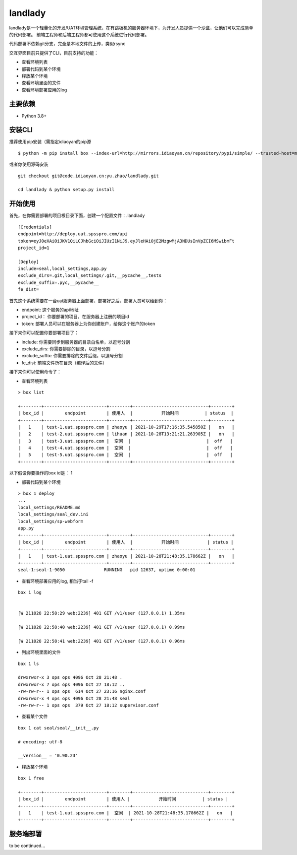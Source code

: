 landlady
=======

landlady是一个轻量化的开发/UAT环境管理系统，在有跳板机的服务器环境下，为开发人员提供一个沙盒，让他们可以完成简单的代码部署。
前端工程师和后端工程师都可使用这个系统进行代码部署。

代码部署不依赖git分支，完全是本地文件的上传，类似rsync

交互界面目前只提供了CLI，目前支持的功能：

- 查看环境列表
- 部署代码到某个环境
- 释放某个环境
- 查看环境里面的文件
- 查看环境部署应用的log

主要依赖
---------------
- Python 3.8+

安装CLI
---------------

推荐使用pip安装（需指定idiaoyan的pip源

::

   $ python -m pip install box --index-url=http://mirrors.idiaoyan.cn/repository/pypi/simple/ --trusted-host=mirrors.idiaoyan.cn

或者你使用源码安装

::

    git checkout git@code.idiaoyan.cn:yu.zhao/landlady.git

    cd landlady & python setup.py install


开始使用
---------------

首先，在你需要部署的项目根目录下面，创建一个配置文件：.landlady

::

    [Credentials]
    endpoint=http://deploy.uat.spsspro.com/api
    token=eyJ0eXAiOiJKV1QiLCJhbGciOiJIUzI1NiJ9.eyJleHAiOjE2MzgwMjA3NDUsInVpZCI6MSwibmFt
    project_id=1

    [Deploy]
    include=seal,local_settings,app.py
    exclude_dirs=.git,local_settings/.git,__pycache__,tests
    exclude_suffix=.pyc,__pycache__
    fe_dist=


首先这个系统需要在一台uat服务器上面部署，部署好之后，部署人员可以给到你：

- endpoint:    这个服务的api地址
- project_id： 你要部署的项目，在服务器上注册的项目id
- token:       部署人员可以在服务器上为你创建账户，给你这个账户的token

接下来你可以配置你要部署项目了：

- include:          你需要同步到服务器的目录白名单，以逗号分割
- exclude_dirs:     你需要排除的目录，以逗号分割
- exclude_suffix:   你需要排除的文件后缀，以逗号分割
- fe_dist:          前端文件所在目录（编译后的文件）


接下来你可以使用命令了：


- 查看环境列表

::

    > box list

    +--------+------------------------+--------+-----------------------------+--------+
    | box_id |        endpoint        | 使用人  |           开始时间          | status  |
    +--------+------------------------+--------+-----------------------------+--------+
    |   1    | test-1.uat.spsspro.com | zhaoyu | 2021-10-29T17:16:35.545850Z |   on   |
    |   2    | test-2.uat.spsspro.com | lihuan | 2021-10-28T13:21:21.263905Z |   on   |
    |   3    | test-3.uat.spsspro.com |  空闲  |                             |  off   |
    |   4    | test-4.uat.spsspro.com |  空闲  |                             |  off   |
    |   5    | test-5.uat.spsspro.com |  空闲  |                             |  off   |
    +--------+------------------------+--------+-----------------------------+--------+


以下假设你要操作的box id是： 1

- 部署代码到某个环境

::

    > box 1 deploy
    ...
    local_settings/README.md
    local_settings/seal_dev.ini
    local_settings/sp-webform
    app.py
    +--------+------------------------+--------+-----------------------------+--------+
    | box_id |        endpoint        | 使用人  |           开始时间           | status |
    +--------+------------------------+--------+-----------------------------+--------+
    |   1    | test-1.uat.spsspro.com | zhaoyu | 2021-10-28T21:48:35.178662Z |   on   |
    +--------+------------------------+--------+-----------------------------+--------+
    seal-1:seal-1-9050               RUNNING   pid 12637, uptime 0:00:01


- 查看环境部署应用的log, 相当于tail -f

::

    box 1 log


    [W 211028 22:58:29 web:2239] 401 GET /v1/user (127.0.0.1) 1.35ms

    [W 211028 22:58:40 web:2239] 401 GET /v1/user (127.0.0.1) 0.99ms

    [W 211028 22:58:41 web:2239] 401 GET /v1/user (127.0.0.1) 0.96ms


- 列出环境里面的文件

::

    box 1 ls

    drwxrwxr-x 3 ops ops 4096 Oct 28 21:48 .
    drwxrwxr-x 7 ops ops 4096 Oct 27 18:12 ..
    -rw-rw-r-- 1 ops ops  614 Oct 27 23:16 nginx.conf
    drwxrwxr-x 4 ops ops 4096 Oct 28 21:48 seal
    -rw-rw-r-- 1 ops ops  379 Oct 27 18:12 supervisor.conf


- 查看某个文件

::

    box 1 cat seal/seal/__init__.py

    # encoding: utf-8

    __version__ = '0.90.23'



- 释放某个环境
::

    box 1 free

    +--------+------------------------+--------+-----------------------------+--------+
    | box_id |        endpoint        | 使用人 |           开始时间          | status |
    +--------+------------------------+--------+-----------------------------+--------+
    |   1    | test-1.uat.spsspro.com |  空闲  | 2021-10-28T21:48:35.178662Z |   on   |
    +--------+------------------------+--------+-----------------------------+--------+



服务端部署
---------------

to be continued...
